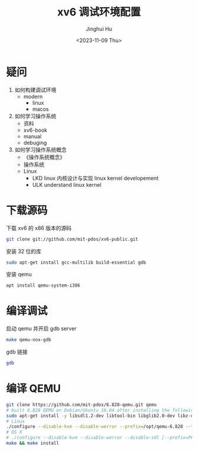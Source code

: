 #+TITLE: xv6 调试环境配置
#+AUTHOR: Jinghui Hu
#+EMAIL: hujinghui@buaa.edu.cn
#+DATE: <2023-11-09 Thu>
#+STARTUP: overview num indent
#+OPTIONS: ^:nil

* 疑问
1. 如何构建调试环境
   - modern
     - linux
     - macos
2. 如何学习操作系统
   - 资料
   - xv6-book
   - manual
   - debuging
3. 如何学习操作系统概念
   - 《操作系统概念》
   - 操作系统
   - Linux
     - LKD linux 内核设计与实现
       linux kernel developement
     - ULK
       understand linux kernel

* 下载源码
下载 xv6 的 x86 版本的源码
#+BEGIN_SRC sh
  git clone git://github.com/mit-pdos/xv6-public.git
#+END_SRC

安装 32 位的库
#+BEGIN_SRC sh
  sudo apt-get install gcc-multilib build-essential gdb
#+END_SRC

安装 qemu
#+BEGIN_SRC sh
  apt install qemu-system-i386
#+END_SRC

* 编译调试
启动 qemu 并开启 gdb server
#+BEGIN_SRC sh
  make qemu-nox-gdb
#+END_SRC

gdb 链接
#+BEGIN_SRC sh
  gdb
#+END_SRC

* 编译 QEMU
#+BEGIN_SRC sh
  git clone https://github.com/mit-pdos/6.828-qemu.git qemu
  # built 6.828 QEMU on Debian/Ubuntu 16.04 after installing the following packages:
  sudo apt-get install -y libsdl1.2-dev libtool-bin libglib2.0-dev libz-dev libpixman-1-dev
  # Linux
  ./configure --disable-kvm --disable-werror --prefix=/opt/qemu-6.828 --target-list="i386-softmmu x86_64-softmmu" --python=/usr/bin/python2
  # OS X
  # ./configure --disable-kvm --disable-werror --disable-sdl [--prefix=PFX] [--target-list="i386-softmmu x86_64-softmmu"]
  make && make install
#+END_SRC
